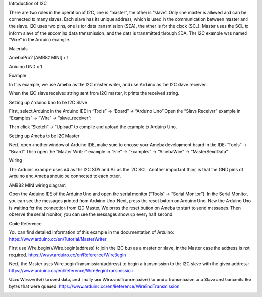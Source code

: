 Introduction of I2C

There are two roles in the operation of I2C, one is “master”, the other
is “slave”. Only one master is allowed and can be connected to many
slaves. Each slave has its unique address, which is used in the
communication between master and the slave. I2C uses two pins, one is
for data transmission (SDA), the other is for the clock (SCL). Master
uses the SCL to inform slave of the upcoming data transmission, and the
data is transmitted through SDA. The I2C example was named “Wire” in the
Arduino example.

Materials

AmebaPro2 [AMB82 MINI] x 1

Arduino UNO x 1

Example

In this example, we use Ameba as the I2C master writer, and use Arduino
as the I2C slave receiver.

When the I2C slave receives string sent from I2C master, it prints the
received string.

Setting up Arduino Uno to be I2C Slave

First, select Arduino in the Arduino IDE in “Tools” -> “Board” ->
“Arduino Uno” Open the “Slave Receiver” example in “Examples” -> “Wire”
-> “slave_receiver”:

Then click “Sketch” -> “Upload” to compile and upload the example to
Arduino Uno.

Setting up Ameba to be I2C Master

Next, open another window of Arduino IDE, make sure to choose your Ameba
development board in the IDE: “Tools” -> “Board” Then open the “Master
Writer” example in “File” -> “Examples” -> “AmebaWire” ->
“MasterSendData”

Wiring

The Arduino example uses A4 as the I2C SDA and A5 as the I2C SCL.
Another important thing is that the GND pins of Arduino and Ameba should
be connected to each other.

AMB82 MINI wiring diagram:

Open the Arduino IDE of the Arduino Uno and open the serial monitor
(“Tools” -> “Serial Monitor”). In the Serial Monitor, you can see the
messages printed from Arduino Uno. Next, press the reset button on
Arduino Uno. Now the Arduino Uno is waiting for the connection from I2C
Master. We press the reset button on Ameba to start to send messages.
Then observe the serial monitor, you can see the messages show up every
half second.

Code Reference

You can find detailed information of this example in the documentation
of Arduino: https://www.arduino.cc/en/Tutorial/MasterWriter

First use Wire.begin()/Wire.begin(address) to join the I2C bus as a
master or slave, in the Master case the address is not required.
https://www.arduino.cc/en/Reference/WireBegin

Next, the Master uses Wire.beginTransmission(address) to begin a
transmission to the I2C slave with the given address:
https://www.arduino.cc/en/Reference/WireBeginTransmission

Uses Wire.write() to send data, and finally use Wire.endTransmission()
to end a transmission to a Slave and transmits the bytes that were
queued: https://www.arduino.cc/en/Reference/WireEndTransmission

|image01.png| |image02.png| |image03.png| |image04.png|

.. |image01.png| image:: ../../../_static/_Example_Guides/_I2C%20-%20Master%20Send%20Data%20to%20Arduino%20UNO/image01.png
.. |image02.png| image:: ../../../_static/_Example_Guides/_I2C%20-%20Master%20Send%20Data%20to%20Arduino%20UNO/image02.png
.. |image03.png| image:: ../../../_static/_Example_Guides/_I2C%20-%20Master%20Send%20Data%20to%20Arduino%20UNO/image03.png
.. |image04.png| image:: ../../../_static/_Example_Guides/_I2C%20-%20Master%20Send%20Data%20to%20Arduino%20UNO/image04.png
